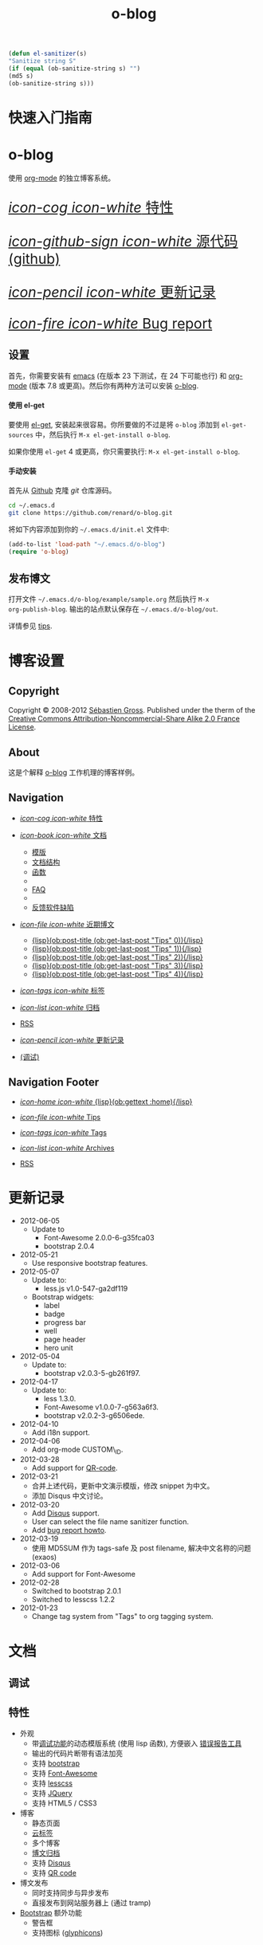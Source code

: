 #+TITLE: o-blog
#+DESCRIPTION: 使用 org-mode 的独立博客系统
#+DATE:

#+STARTUP: logdone

#+TEMPLATE_DIR: ../templates
#+LANGUAGE: zh-CN
#+STYLE: style
#+URL: http://exaos.github.com/o-blog

#+DEFAULT_CATEGORY: Tips
#+DISQUS: exaos-o-blog
#+NAME: my-sanitizer
#+begin_src emacs-lisp
(defun el-sanitizer(s)
"Sanitize string S"
(if (equal (ob-sanitize-string s) "")
(md5 s)
(ob-sanitize-string s)))
#+end_src

#+CALL: my-sanitizer()
#+FILENAME_SANITIZER: el-sanitizer

#+POST_BUILD_SHELL: cmd 1
#+POST_BUILD_SHELL: cmd 2
#+POST_BUILD_SHELL: cmd 3
#+POST_BUILD_SHELL: cmd 4

* 快速入门指南
  :PROPERTIES:
  :PAGE:     index.html
  :TEMPLATE: blog_static_no_title.html
  :END:

#+begin_o_blog_row 8

#+HTML: <div class="hero-unit">

#+HTML: <h1>o-blog</h1>

使用 [[http://orgmode.org/][org-mode]] 的独立博客系统。

#+HTML: </div>

#+o_blog_row_column 4

#+HTML: <div class="hero-unit" style="font-size: 200%;">

[[file:{lisp}(ob:path-to-root){/lisp}/features.html][/icon-cog icon-white/ 特性]]

[[https://github.com/renard/o-blog][/icon-github-sign icon-white/ 源代码 (github)]]

[[file:{lisp}(ob:path-to-root){/lisp}/changelog.html][/icon-pencil icon-white/ 更新记录]]

[[file:{lisp}(ob:path-to-root){/lisp}/bug-report.html][/icon-fire icon-white/ Bug report]]


#+HTML: </div>

#+end_o_blog_row


** 设置

首先，你需要安装有 [[http://www.gnu.org/s/emacs][emacs]] (在版本 23 下测试，在 24 下可能也行) 和 [[http://orgmode.org/][org-mode]] (版本
7.8 或更高)。然后你有两种方法可以安装 [[https://github.com/renard/o-blog][o-blog]].

#+begin_o_blog_row 5

#+HTML: <h4>使用 el-get</h4>

要使用 [[https://github.com/dimitri/el-get][el-get]], 安装起来很容易。你所要做的不过是将 =o-blog= 添加到
=el-get-sources= 中，然后执行 =M-x el-get-install o-blog=.

如果你使用 =el-get= 4 或更高，你只需要执行: =M-x el-get-install o-blog=.

#+o_blog_row_column 6

#+html: <h4>手动安装</h4>

首先从 [[http://github.com][Github]] 克隆 /git/ 仓库源码。

#+begin_src bash
cd ~/.emacs.d
git clone https://github.com/renard/o-blog.git
#+end_src

将如下内容添加到你的 =~/.emacs.d/init.el= 文件中:

#+begin_src emacs-lisp
  (add-to-list 'load-path "~/.emacs.d/o-blog")
  (require 'o-blog)
#+end_src

#+end_o_blog_row


** 发布博文

打开文件 =~/.emacs.d/o-blog/example/sample.org= 然后执行 =M-x
org-publish-blog=. 输出的站点默认保存在 =~/.emacs.d/o-blog/out=.

详情参见 [[file:tips/index.html][tips]].

* 博客设置
** Copyright
  :PROPERTIES:
  :SNIPPET:  t
  :END:

Copyright © 2008-2012 [[mailto:seb%2520%E2%9D%A8%C9%91%C6%A6%C9%B5%CF%90%C9%91%CA%82%C9%9B%E2%9D%A9%2520chezwam%2520%E2%9D%A8%C6%A4%C9%B5%C9%A9%C9%B2%CA%88%E2%9D%A9%2520org][Sébastien Gross]]. Published under the therm of the
[[http://creativecommons.org/licenses/by-nc-sa/2.0/fr/][Creative Commons Attribution-Noncommercial-Share Alike 2.0 France License]].

** About
  :PROPERTIES:
  :SNIPPET:  t
  :END:

这是个解释 [[https://github.com/renard/o-blog][o-blog]] 工作机理的博客样例。

** Navigation
  :PROPERTIES:
  :SNIPPET:  t
  :END:

- [[file:{lisp}(ob:path-to-root){/lisp}/features.html][/icon-cog icon-white/ 特性]]

- [[#][/icon-book icon-white/ 文档]]
  - [[file:{lisp}(ob:path-to-root){/lisp}/templates.html][模版]]
  - [[file:{lisp}(ob:path-to-root){/lisp}/structures.html][文档结构]]
  - [[file:{lisp}(ob:path-to-root){/lisp}/functions.html][函数]]
  - 
  - [[file:{lisp}(ob:path-to-root){/lisp}/faq.html][FAQ]]
  - 
  - [[file:{lisp}(ob:path-to-root){/lisp}/bug-report.html][反馈软件缺陷]]

- [[#][/icon-file icon-white/ 近期博文]]
  - [[file:{lisp}(format%20"%25s/%25s"%20(ob:path-to-root)%20(ob:post-htmlfile%20(ob:get-last-post%20"Tips"%200))){/lisp}][{lisp}(ob:post-title (ob:get-last-post "Tips" 0)){/lisp}]]
  - [[file:{lisp}(format%20"%25s/%25s"%20(ob:path-to-root)%20(ob:post-htmlfile%20(ob:get-last-post%20"Tips"%201))){/lisp}][{lisp}(ob:post-title (ob:get-last-post "Tips" 1)){/lisp}]]
  - [[file:{lisp}(format%20"%25s/%25s"%20(ob:path-to-root)%20(ob:post-htmlfile%20(ob:get-last-post%20"Tips"%202))){/lisp}][{lisp}(ob:post-title (ob:get-last-post "Tips" 2)){/lisp}]]
  - [[file:{lisp}(format "%s/%s" (ob:path-to-root) (ob:post-htmlfile (ob:get-last-post "Tips" 3))){/lisp}][{lisp}(ob:post-title (ob:get-last-post "Tips" 3)){/lisp}]]
  - [[file:{lisp}(format "%s/%s" (ob:path-to-root) (ob:post-htmlfile (ob:get-last-post "Tips" 4))){/lisp}][{lisp}(ob:post-title (ob:get-last-post "Tips" 4)){/lisp}]]

- [[file:{lisp}(ob:path-to-root){/lisp}/tags/index.html][/icon-tags icon-white/ 标签]]

- [[file:{lisp}(ob:path-to-root){/lisp}/archives.html][/icon-list icon-white/ 归档]]

- [[file:{lisp}(ob:path-to-root){/lisp}/index.xml][RSS]]

- [[file:{lisp}(ob:path-to-root){/lisp}/changelog.html][/icon-pencil icon-white/ 更新记录]]

- [[file:{lisp}(ob:path-to-root){/lisp}/debug.html][(调试)]]

** Navigation Footer
   :PROPERTIES:
   :SNIPPET:  t
   :END:   

  - [[file:{lisp}(ob:path-to-root){/lisp}/index.html][/icon-home icon-white/ {lisp}(ob:gettext :home){/lisp}]]

  - [[file:{lisp}(let ((POSTS ALL-POSTS)) (format "%s/%s" (ob:path-to-root) (ob:post-htmlfile (car (ob:get-posts (lambda (x) (equal "Tips" (ob:post-category x)))))))){/lisp}][/icon-file icon-white/ Tips]]

  - [[file:{lisp}(ob:path-to-root){/lisp}/tags/index.html][/icon-tags icon-white/ Tags]]

  - [[file:{lisp}(ob:path-to-root){/lisp}/archives.html][/icon-list icon-white/ Archives]]

  - [[file:{lisp}(ob:path-to-root){/lisp}/index.xml][RSS]]

* 更新记录
  :PROPERTIES:
  :PAGE:     changelog.html
  :END:

- 2012-06-05
  - Update to
    - Font-Awesome 2.0.0-6-g35fca03
    - bootstrap 2.0.4

- 2012-05-21
  - Use responsive bootstrap features.

- 2012-05-07
  - Update to:
    - less.js v1.0-547-ga2df119
  - Bootstrap widgets:
    - label
    - badge
    - progress bar
    - well
    - page header
    - hero unit

- 2012-05-04
  - Update to:
    - bootstrap v2.0.3-5-gb261f97.

- 2012-04-17
  - Update to:
    - less 1.3.0.
    - Font-Awesome v1.0.0-7-g563a6f3.
    - bootstrap v2.0.2-3-g6506ede.

- 2012-04-10
  - Add i18n support.

- 2012-04-06
  - Add org-mode CUSTOM\_ID.

- 2012-03-28
  - Add support for [[http://en.wikipedia.org/wiki/QR_code][QR-code]].

- 2012-03-21
  - 合并上述代码，更新中文演示模版，修改 snippet 为中文。
  - 添加 Disqus 中文讨论。

- 2012-03-20
  - Add [[http://disqus.com][Disqus]] support.
  - User can select the file name sanitizer function.
  - Add [[file:{lisp}(ob:path-to-root){/lisp}/bug-report.html][bug report howto]].

- 2012-03-19
  - 使用 MD5SUM 作为 tags-safe 及 post filename, 解决中文名称的问题 (exaos)

- 2012-03-06
  - Add support for Font-Awesome

- 2012-02-28
  - Switched to bootstrap 2.0.1
  - Switched to lesscss 1.2.2

- 2012-01-23
  - Change tag system from "Tags" to org tagging system.

* 文档
** 调试
   :PROPERTIES:
   :PAGE:     debug.html
   :TEMPLATE: debug.html
   :END:


** 特性
  :PROPERTIES:
  :PAGE:     features.html
  :END:

- 外观
  - 带[[file:{lisp}(ob:path-to-root){/lisp}/debug.html][调试功能]]的动态模版系统 (使用 lisp 函数), 方便嵌入 [[file:{lisp}(ob:path-to-root){/lisp}/bug-report.html][错误报告工具]]
  - 输出的代码片断带有语法加亮
  - 支持 [[http://twitter.github.com/bootstrap/][bootstrap]]
  - 支持 [[http://fortaweso.me/font-awesome/][Font-Awesome]]
  - 支持 [[http://lesscss.org/][lesscss]]
  - 支持 [[http://jquery.com/][JQuery]]
  - 支持 HTML5 / CSS3
- 博客
  - 静态页面 
  - [[file:{lisp}(ob:path-to-root){/lisp}/tags/index.html][云标签]]
  - 多个博客
  - [[file:{lisp}(ob:path-to-root){/lisp}/archives.html][博文归档]]
  - 支持 [[http://disqus.com][Disqus]]
  - 支持 [[http://en.wikipedia.org/wiki/QR_code][QR code]]
- 博文发布
  - 同时支持同步与异步发布
  - 直接发布到网站服务器上 (通过 tramp)
- [[http://twitter.github.com/bootstrap/][Bootstrap]] 额外功能
  - 警告框
  - 支持图标 ([[http://glyphicons.com/][glyphicons]])

** 模版
  :PROPERTIES:
  :PAGE:     templates.html
  :END:

在 [[https://github.com/renard/o-blog][o-blog]] 导出过程中占重头戏的是模版，一组 HTML 的文件。可解析的 Lisp 源码以
=<lisp>= 标签嵌入其中。

#+begin_src html
<h1><lisp>(ob:blog-title BLOG)</lisp></h1>
#+end_src

上面的代码片断可导出为如下类似的内容：

#+begin_src html
<h1>o-blog</h1>
#+end_src

#+begin_o_blog_alert info Information
如果不需要其它模版, [[https://github.com/renard/o-blog][o-blog]] 只用以 =blog_= 打头的模版文件就够了（通过函数
=ob:insert-template= ）。

所有其它的模版只是为了方便而定义。
#+end_o_blog_alert


*** 必要的模版

=blog_= 打头的模版。

 - =blog_static.html=: 导出任何静态页面 (函数 =ob-write-static=).
 - =blog_post.html=: 导出一篇博文 (函数 =ob-write-posts=).
 - =blog_tags.html=: 导出云标签页面 (函数 =ob-write-tags=).
 - =blog_tags-detail.html=: 导出匹配特定标签的页面 (函数 =ob-write-tags=).
 - =blog_archive.html=: 导出全部归档 (所有类别、所有年、所有月) 页面 (函数 =ob-write-index=).
 - =blog_rss.html=: 导出 RSS 订阅 (函数 =ob-write-index=).
 - =blog_index_month.html= 导出指定月的索引页面 (函数 =ob-write-index=).
 - =blog_index_year.html= 导出指定月的索引页面 (函数 =ob-write-index=).
 - =blog_index_catery.html= 导出指定类别的索引页面 (函数 =ob-write-index=).

*** 索引模版

以 =index_= 打头的模版。它们使用所有的 =blog_index_*.html= 模版来生成一组匹配指定类别、年、月和全部归档的文章列表。

 - =index_archives.html=
 - =index_category.html=
 - =index_month.html=
 - =index_year.html=

*** 导航模版

以 =nav_= 开头的模版用于生成导航片断：

 - =nav_links.html=: 用于生成用于页首和页尾的的导航菜单。
 - =nav_tag-cloud.html=: 用于生成页尾的云标签。

*** 页面模版

以 =page_= 开头的模版用于生成 HTML 的页头及页尾。


** 结构
  :PROPERTIES:
  :PAGE:     structures.html
  :END:

Some variables are available when publishing lisp parts of templates. These
variables are defined using [[http://www.gnu.org/software/emacs/manual/html_node/cl/Structures.html][defstruct]], then any slot (or property) is
available using a =(type-slot variable)= form.

*** 文档结构

**** Structures: =ob:blog=

Structure used to define a blog:

 - =file=: the blog source file (read-only).
 - =buffer=: buffer visiting the blog file (read-only).
 - =publish-dir=: where to publish the blog defined by the =#+PUBLISH_DIR:=
   header directive or =out= in the same directory as the blog source file.
 - =template-dir=: location of the template directory defined by the
   =#+TEMPLATE_DIR:= header directive or the =templates= directory of the
   =o-blog= library.
 - =style-dir=: path of the /css/ files defined by the =#STYLE_DIR:= header
   directive or =style=. This directory is relative to =template-dir=.
 - =posts-filter=: default filter for post defined by the =#POSTS_FILTER:=
   header directive or =+TODO={DONE}=.
 - =static-filter=: default filter for static pages defined by the
   =#STATIC_FILTER:= header directive or =+PAGES={.*}=.
 - =snippet-filter=  default filter for snippets defined by the
   =#SNIPPET_FILTER:= header directive or =+SNIPPET={.*}=.
 - =title=: Blog title defined by the =#+TITLE:= header directive.
 - =description=: blog description defined by the =#+DESCRIPTION:= header
   directive.
 - =url=: Blog base URL defined by the =#+URL:= header.
 - =default-category=: default category for posts  defined by the
   =#DEFAULT_CATEGORY:= header or =Blog=.
 - =disqus=: [[http://docs.disqus.com/developers/universal/][disqus]] account (called a forum on [[http://disqus.com][Disqus]]) this system
   belongs to. Defined by the \"#DISQUS\" header.
 - =filename-sanitizer=: 1-argument function to be used to sanitize
   post filenames. Defined by =#+FILENAME_SANITIZER:= or
   =ob-sanitize-string=.

Example:

#+begin_src emacs-lisp
;; get the title of the current blog defined in variable BLOG.
(ob:blog-title BLOG)
#+end_src

**** Structures: =ob:post=

 - =id=: the post numerical id. Posts are sort by reversed chronological
   order. The most recent post get the id 0.
 - =title=: the post title read from the entry title.
 - =timestamp=: the post timestamp given by the =CLOSED= property or the
   current time.
 - =year=: numerical year computed from =timestamp=.
 - =month=: numerical month computed from =timestamp=.
 - =day=: numerical day computed from =timestamp=.
 - =category=: category read from =CATEGORY= property org =blog=.
 - =tags=: list of =ob:tags=.
 - =template=: template to use for current post read from =TEMPLATE=
   property or =blog_post.html=.
 - =filepath=: relative path from the blog root directory to the post
   directory (directory only).
 - =filename=: sanitized filename generated from =title=.
 - =htmlfile=: full relative path to the post html file (file and
   directory).
 - =path-to-root=: relative path from the post html file to the blog root.
 - =content=: raw content of the post (org-mode format).
 - =content-html=: HTML export of the post.

Example:

#+begin_src emacs-lisp
;; get the HTML content of the post defined in variable POST.
(ob:post-content-html POST)
#+end_src

**** Structures: =ob:tags=

Structure used to define a tag:

 - =name=: string defying the tag name.
 - =safe=: web safe tag name for URL.
 - =count=: how many time the tag is used.
 - =size=: the font size in percent.

Example:

#+begin_src emacs-lisp
;; get the name of the tag defined in variable TAG.
(ob:tags-name TAG)
#+end_src

*** 变量

Following variables are always available when publishing a blog:

 - =BLOG= (=ob:blog=): information about the blog being published.
 - =POSTS= (list of =ob:post=): list of all posts of the blog or restricted
   list of posts (depending what is exported).
 - =ALL-POSTS=: A copy of =POSTS= except this *always* contents all the
   posts from the blog.
 - =STATIC= (list of =ob:post=): list of static pages.
 - =SNIPPETS= (list of =ob:post=): list of snippets pages.
 - =TAGS= (list of =ob:tags=): list of all tags.

Some variables may be defined in some functions:

 - =POST= (=ob:post=): post (or static page) being currently published.
 - =TAG= (=ob:tags=): tag being currently published.
 - =CATEGORY= (=string=): the category being published.
 - =YEAR=, =MONTH (=integer=): the year and month being published.
 - =PATH-TO-ROOT= (=string=): (intern use only, use =ob:path-to-root=
   instead) path to blog root used by =ob:path-to-root=.

** 函数
  :PROPERTIES:
  :PAGE:     functions.html
  :END:

Basically any lisp function could be used withing a blog template as long as
they are known when exporting. Meanwhile some of them are specifically made
to be used withing templates. These functions are prefixed by =ob:=.

Descriptions are taken from function docstrings.

*** Function: =(ob:get-posts &optional PREDICATE COUNT SORTFUNC COLLECT)=

Return posts (from =POSTS= as defined in =org-publish-blog=) matching
=PREDICATE=. Limit to =COUNT= results if defined and sorted using
=SORTFUNC=.

=PREDICATE= is a function run for each post with the post itself as
argument. If =PREDICATE= is nil, no filter would be done on posts.

=SORTFUNC= is used a =sort= =PREDICATE=.

If =COLLECT= is defined, only returns the =COLLECT= field of a
=ob:post= structure.

Examples:

Getting last 10 posts:

#+begin_src emacs-lisp
   (ob:get-posts nil 10)
#+end_src


Getting post from January 2012:

#+begin_src emacs-lisp
   (ob:get-posts
      (lambda (x)
         (and (= 2012 (ob:post-year x))
              (= 1 (ob:post-month x)))))
#+end_src

Getting all categories:

#+begin_src emacs-lisp
    (ob:get-posts nil nil nil 'category)
#+end_src


**** Template usages

For archive navigation:

#+begin_src html
  <nav id="archives">
    <h1>Archives</h1>
    <ul>
      <lisp>
        (loop for p in (ob:get-posts nil 10)
              do (insert (format "<li><a href=\"%s/%s\">%s</a></li> "
                                 (ob:path-to-root)
                                 (ob:post-htmlfile p)
                                 (ob:post-title p))))
      </lisp>
    </ul>
  </nav>
#+end_src

*** Function: =(ob:get-post-by-id ID)=

Return post which id is =ID=.

**** Template usages

Posts navigation:

#+begin_src html
  <nav class="articles-nav">
    <ul>
      <lisp>
        (progn
          ;; Get previous post
          (let ((ppost (ob:get-post-by-id (1+ (ob:post-id POST)))))
            (if ppost
                (insert (format "<li class=\"prev\"><a href=\"%s/%s\">%s</a></li>"
                                (ob:path-to-root)
                                (ob:post-htmlfile ppost)
                                (ob:post-title ppost)))
              (insert "<li>&nbsp;</li>")))
          ;; Get next post
          (let ((npost (ob:get-post-by-id (1- (ob:post-id POST)))))
            (if npost
                (insert (format "<li class=\"next\"><a href=\"%s/%s\">%s</a></li>"
                                (ob:path-to-root)
                                (ob:post-htmlfile npost)
                                (ob:post-title npost)))
              (insert "<li>&nbsp;</li>"))))
      </lisp>
    </ul>
  </nav>
#+end_src

*** Function: =(ob:get-snippet NAME)=

Get first snippet matching =NAME=.

**** Template usages

Insert the /About/ section in page footer:

#+begin_src html
  <h1>About</h1>
  <address>
    <lisp>(ob:post-content-html (ob:get-snippet "About"))</lisp>
  </address>
#+end_src

*** Function: =(ob:get-header HEADER &optional ALL)=

Get =HEADER= from blog buffer as defined in =BLOG= global context variable.

Returns only fist match except if =ALL= is defined.

**** Template usages

Get the last updated header for rss export:

#+begin_src html
  <updated><lisp>(ob:format-date (ob:get-header "DATE"))</lisp></updated>
#+end_src

*** Function: =(ob:insert-template TEMPLATE)=

Insert =TEMPLATE= in current buffer.

**** Template usages

Insert html header:

#+begin_src html
  <lisp>(ob:insert-template "page_header.html")</lisp>
#+end_src

*** Function: =(ob:format-date DATE &optional FORMAT LOCALE)=

Format =DATE= using =FORMAT= and =LOCALE=.

=DATE= can heither be string suitable for =parse-time-string= or a list of
interger using =current-time= format.

=FORMAT= is a =format-time-string= compatible definition. If not
set ISO8601 =%Y-%m-%dT%TZ= format would be used.

**** Template usages

Add a human readable timestamp for a post:

#+begin_src html
  Posted on <time datetime="<lisp> (ob:format-date (ob:post-timestamp POST)) </lisp>">
    <lisp> (ob:format-date (ob:post-timestamp POST) "%A %B, %d %Y at %H:%M:%S") </lisp>
  </time>.
#+end_src

** 报告软件臭虫 (BUG)
  :PROPERTIES:
  :PAGE:     bug-report.html
  :END:

To report a bug please be sure your issue is =o-blog= related.

You can bootstrap a simple clean environment

#+begin_src sh
rm -rf ~/dev/.emacs.d
mkdir -p ~/dev/.emacs.d
cd ~/dev/.emacs.d
git clone git://github.com/renard/o-blog.git
git clone git://orgmode.org/org-mode.git
#+end_src


Then launch =emacs=:

#+begin_src sh
  cd ~/dev
  rm -rf .emacs.d/o-blog/example/out
  emacs --debug-init -Q  -l .emacs.d/o-blog/sample-init.el --eval \
      '(progn (setq browse-url-generic-program "x-www-browser"
        browse-url-browser-function (quote browse-url-generic))
        (ob-build-sample))'
#+end_src

You can change =x-www-browser= to your favorite browser.

If anything runs fine emacs would exit normally. Otherwise a buffer called
=o-blog Bug-report= is created and its content is copied to primary X
selection (if available). This buffer contains useful information for
debugging your issue. A browser is launch to the [[https://github.com/renard/o-blog/issues/new][o-blog new issue page]]. You
can either paste content of the =o-blog Bug-report= buffer or the X primary
selection (middle click).

Please describe as much as possible your issue (in English). do no hesitate
to paste your blog file to https://gist.github.com/ this might be useful to
debug.



** 问答
  :PROPERTIES:
  :PAGE:     faq.html
  :END:

*** 页面看起来丑丑的～～

Maybe you are using [[https://www.google.com/chrome/][google-chrome]] and try to view your site locally using a
=file:///path/to/your/site/out/index.html= scheme. Open the javascript console
=Ctrl+Shift+I= you should see something like:

如果你使用的是 [[https://www.google.com/chrome/][google-chrome]] 并且用 =file:///path/to/your/site/out/index.html= 这
种方式来查看页面的话，用 =Ctrl+Shift+I= 打开 JavaScript 控制台，你可能会看到如下
类似的提示：

#+begin_example
XMLHttpRequest cannot load file:///path/to/your/site/out/out/style/css/o-blog.less. Cross origin requests are only supported for HTTP.
less-1.2.1.min.js:8Uncaught Error: NETWORK_ERR: XMLHttpRequest Exception 101
#+end_example

这是 Chrome 载入本地 JavaScript 文件时的一个特点，这也是 Chrome 中的一个
/安全特性/ 。

你可以用选项 =--allow-file-access-from-files= 来关闭 Chrome 中的这个特点，或者你可以使用另一个浏览器或者设置一个本地的网页服务器。

有许多复杂的网页服务器解决方案，比如 [[http://nginx.org/][nginx]] 或 [[http://httpd.apache.org/][Apache]] 或许多 [[http://en.wikipedia.org/wiki/Comparison_of_web_server_software][其它的网页服务软件]]。

你可能会优先选择一个轻量级的简单解决方案。

使用 Python, 只需要简单地运行：

#+begin_src sh
cd /path/to/your/site && python -m SimpleHTTPServer
#+end_src

然后浏览 http://localhost:8000

在 Emacs 中你还可以使用 [[https://github.com/jrhbailey/emacs-http-server][emacs-http-server]]:

#+begin_src emacs-lisp
(require 'httpd)
(setq httpd-root "/path/to/your/site")
(httpd-start)
#+end_src

然后浏览 http://localhost:8080

其它的替代方法还有使用 [[http://www.emacswiki.org/emacs/Elnode][elnode]], 但它好象更复杂些。

* Tips
** DONE 创建一个博客条目					  :用例:o@blog:
  CLOSED: [2012-01-07 Sat 00:13]
   :PROPERTIES:
   :CUSTOM_ID: create-new-post
   :END:

A blog consists of org entries. Each entry has a title, some properties and
some text. Exporting a blog means publishing all entries with a =DONE=
=TODO=.

A minimal blog file could be something like:

#+begin_src org

  ,#+TITLE: Lorem ipsum
  ,#+DESCRIPTION: dolor sit amet
  ,#+DATE:

  ,#+STARTUP: logdone

  ,#+URL: http://blog.example.com

  ,* DONE Lorem ipsum
  ,  CLOSED: [2012-01-07 Sat 00:13]
  ,  :PROPERTIES:
  ,  :tags:     Lorem
  ,  :END:

  ,  Lorem ipsum dolor sit amet, consectetuer adipiscing elit. Donec hendrerit
  ,  tempor tellus. Donec pretium posuere tellus. Proin quam nisl, tincidunt
  ,  et, mattis eget, convallis nec, purus. Cum sociis natoque penatibus et
  ,  magnis dis parturient montes, nascetur ridiculus mus. Nulla posuere. Donec
  ,  vitae dolor. Nullam tristique diam non turpis. Cras placerat accumsan
  ,  nulla. Nullam rutrum. Nam vestibulum accumsan nisl.

#+end_src

Please note the blank line between the properties section and the text itself.

Use =#+STARTUP: logdone= to automatically add a time stamp when closing an
entry.

** DONE 如何使用标签						  :用例:o@blog:
  CLOSED: [2012-01-07 Sat 00:28]
   :PROPERTIES:
   :CUSTOM_ID: use-tags
   :END:

Tags are useful to classify articles. They are stored as [[http://orgmode.org/manual/Tags.html][org-mode tags]] for
each entries. To add or modify a tag for a post, just use =C-c C-c= and
enter the tag value.

If an article has more than one tag, separate them by a colon (=:=).

Special characters used in tags:

  - At sign (=@=) is converted to a dash (=-=).
  - Underscore (=_=) is converted to a blank (= =).

** DONE 一些 org 语法示例 					     :用例:org:
   CLOSED: [2012-01-07 Sat 11:23]
   :PROPERTIES:
   :CUSTOM_ID: syntax-org-mode
   :END:

*** Titles

This is a level 1

**** Level 2

This is a level 2


***** Level 3

This is a level 3

****** Level 4

This is a level 4

******* Level 5

This is a level 5

******** Level 6

This is a level 6


Up to 6 levels of indentation could be used.

*** Praragaphs

Lorem ipsum dolor sit amet, consectetuer adipiscing elit. Donec hendrerit
tempor tellus. Donec pretium posuere tellus. Proin quam nisl, tincidunt et,
mattis eget, convallis nec, purus. Cum sociis natoque penatibus et magnis
dis parturient montes, nascetur ridiculus mus. Nulla posuere. Donec vitae
dolor. Nullam tristique diam non turpis. Cras placerat accumsan
nulla. Nullam rutrum. Nam vestibulum accumsan nisl.

#+html: <div class="two-cols">

Nullam eu ante vel est convallis dignissim. Fusce suscipit, wisi nec
facilisis facilisis, est dui fermentum leo, quis tempor ligula erat quis
odio. Nunc porta vulputate tellus. Nunc rutrum turpis sed pede. Sed
bibendum. Aliquam posuere. Nunc aliquet, augue nec adipiscing interdum,
lacus tellus malesuada massa, quis varius mi purus non odio. Pellentesque
condimentum, magna ut suscipit hendrerit, ipsum augue ornare nulla, non
luctus diam neque sit amet urna. Curabitur vulputate vestibulum lorem. Fusce
sagittis, libero non molestie mollis, magna orci ultrices dolor, at
vulputate neque nulla lacinia eros. Sed id ligula quis est convallis
tempor. Curabitur lacinia pulvinar nibh. Nam a sapien.

Pellentesque dapibus suscipit ligula. Donec posuere augue in quam. Etiam vel
tortor sodales tellus ultricies commodo. Suspendisse potenti. Aenean in sem
ac leo mollis blandit. Donec neque quam, dignissim in, mollis nec, sagittis
eu, wisi. Phasellus lacus. Etiam laoreet quam sed arcu. Phasellus at dui in
ligula mollis ultricies. Integer placerat tristique nisl. Praesent
augue. Fusce commodo. Vestibulum convallis, lorem a tempus semper, dui dui
euismod elit, vitae placerat urna tortor vitae lacus. Nullam libero mauris,
consequat quis, varius et, dictum id, arcu. Mauris mollis tincidunt
felis. Aliquam feugiat tellus ut neque. Nulla facilisis, risus a rhoncus
fermentum, tellus tellus lacinia purus, et dictum nunc justo sit amet elit.

#+html: </div>


#+begin_verse
Great clouds overhead
Tiny black birds rise and fall
Snow covers Emacs

-- AlexSchroeder
#+end_verse

#+begin_quote
Everything should be made as simple as possible,
but not any simpler -- Albert Einstein
#+end_quote

#+BEGIN_CENTER
Everything should be made as simple as possible, \\
but not any simpler
#+END_CENTER

*** Lists

As taken from org manual:

My favorite scenes are (in this order)
        1. The attack of the Rohirrim
        2. Eowyn's fight with the witch king
           + this was already my favorite scene in the book
           + I really like Miranda Otto.
        3. Peter Jackson being shot by Legolas
           - on DVD only
           He makes a really funny face when it happens.
But in the end, no individual scenes matter but the film as a whole.
Important actors in this film are:
        - Elijah Wood :: He plays Frodo
        - Sean Austin :: He plays Sam, Frodo's friend.  I still remember
          him very well from his role as Mikey Walsh in The Goonies.

*** Footnotes

The Org homepage[fn:1] now looks a lot better than it used to.

[fn:1] The link is: http://orgmode.org

*** Emphasis and monospace

You can make words *bold*, /italic/, _underlined_, =code= and ~verbatim~,
and, if you must, ‘+strike-through+’. Text in the code and verbatim string
is not processed for Org mode specific syntax; it is exported verbatim.

*** Horizontal rules

A line consisting of only dashes, and at least 5 of them, will be exported
as a horizontal line (‘<hr/>’ in HTML and \hrule in LaTeX).

------

As shown previously.

*** Comment lines

Lines starting with ‘#’ in column zero are treated as comments and will
never be exported. If you want an indented line to be treated as a comment,
start it with ‘#+ ’. Also entire subtrees starting with the word ‘COMMENT’
will never be exported. Finally, regions surrounded by ‘#+BEGIN\_COMMENT’
... ‘#+END\_COMMENT’ will not be exported.

#+begin_comment
C-c ;
Toggle the COMMENT keyword at the beginning of an entry.
#+end_comment

*** Images and Tables

Table

#+CAPTION: This is the caption for the next table (or link)
#+LABEL:   tbl:basic-data
|----------+----------+----------+----------+----------------------------------------------------------------------|
| Header 1 | Header 2 | Header 3 | Header 4 | Header 5                                                             |
|----------+----------+----------+----------+----------------------------------------------------------------------|
|      1.1 |      1.2 |      1.3 | X        | This /cell/ has a *very* =long= ~line~ _with_  _{special} ^{layouts} |
|      2.1 |      2.2 |      3.3 | Y        |                                                                      |
|----------+----------+----------+----------+----------------------------------------------------------------------|
|      3.1 |      3.1 |      C.1 | D.1      | E.1                                                                  |
|----------+----------+----------+----------+----------------------------------------------------------------------|


Image

#+CAPTION: This is the caption for the next figure link (or table)
#+LABEL:   fig:SED-HR4049
[[file:200px-Org-mode-unicorn.svg.png][file:org-mode-unicorn.png]]

*** Literal examples

#+BEGIN_EXAMPLE
Some example from a text file.
#+END_EXAMPLE


Here is an example
        : Some example from a text file.

#+BEGIN_SRC emacs-lisp
  (defun org-xor (a b)
    "Exclusive or."
    (if a (not b) b))
#+END_SRC

#+BEGIN_SRC emacs-lisp -n -r
  (save-excursion                  (ref:sc)
     (goto-char (point-min)))       (ref:jump)
#+END_SRC

In line [[(sc)]] we remember the current position.  [[(jump)][Line (jump)]]
jumps to point-min.

*** Special symbols

Angles are written as Greek letters \alpha, \beta and \gamma.

*** Subscripts and superscripts

The mass of the sun is M_sun = 1.989 x 10^30 kg.  The radius of
the sun is R_{sun} = 6.96 x 10^8 m.

*** links

- outsite (page): [[https://github.com/renard/o-blog][/o-blog/ home]].
- [[Creating a blog]]
- insite (file): [[file:o-blog.el]]
- in page (anchor): [[Literal examples]]
** DONE 一些 HTML5 示例						     :html_5:
   CLOSED: [2012-01-10 Tue 20:58]
   :PROPERTIES:
   :CUSTOM_ID: html5-example
   :END:

*** tag: <details>

Works only with chrome.

#+HTML: <details>
#+HTML: <summary>Lorem ipsum dolor sit amet, consectetuer adipiscing elit</summary>
- Lorem ipsum dolor sit amet, consectetuer adipiscing elit.
- Proin quam nisl, tincidunt et, mattis eget, convallis nec, purus.
- Sed diam.
- Nam vestibulum accumsan nisl.
#+HTML: </details>

#+begin_src org
  ,#+HTML: <details>
  ,#+HTML: <summary>Lorem ipsum dolor sit amet, consectetuer adipiscing elit</summary>
  ,- Lorem ipsum dolor sit amet, consectetuer adipiscing elit.
  ,- Proin quam nisl, tincidunt et, mattis eget, convallis nec, purus.
  ,- Sed diam.
  ,- Nam vestibulum accumsan nisl.
  ,#+HTML: </details>
#+end_src

** DONE 警告 								 :用例:
   CLOSED: [2012-01-15 Sun 20:40]
   :PROPERTIES:
   :CUSTOM_ID: warning
   :END:

Alerts are declared in =o_blog_alert= blocks. There are 4 types of
them:

 - info
 - success
 - warning
 - error

#+begin_src org
  ,#+begin_o_blog_alert <TYPE> <title>
  ,Text of the alert
  ,#+end_o_blog_alert
#+end_src


#+begin_o_blog_alert error

Lorem ipsum dolor sit amet, consectetuer adipiscing elit. Donec hendrerit
tempor tellus. Donec pretium posuere tellus. Proin quam nisl, tincidunt et,
mattis eget, convallis nec, purus. Cum sociis natoque penatibus et magnis
dis parturient montes, nascetur ridiculus mus. Nulla posuere. Donec vitae
dolor. Nullam tristique diam non turpis. Cras placerat accumsan
nulla. Nullam rutrum. Nam vestibulum accumsan nisl.

#+end_o_blog_alert


#+begin_o_blog_alert error Danger

Lorem ipsum dolor sit amet, consectetuer adipiscing elit. Donec hendrerit
tempor tellus. Donec pretium posuere tellus. Proin quam nisl, tincidunt et,
mattis eget, convallis nec, purus. Cum sociis natoque penatibus et magnis
dis parturient montes, nascetur ridiculus mus. Nulla posuere. Donec vitae
dolor. Nullam tristique diam non turpis. Cras placerat accumsan
nulla. Nullam rutrum. Nam vestibulum accumsan nisl.

#+end_o_blog_alert

#+begin_o_blog_alert warning Caution

Lorem ipsum dolor sit amet, consectetuer adipiscing elit. Donec hendrerit
tempor tellus. Donec pretium posuere tellus. Proin quam nisl, tincidunt et,
mattis eget, convallis nec, purus. Cum sociis natoque penatibus et magnis
dis parturient montes, nascetur ridiculus mus. Nulla posuere. Donec vitae
dolor. Nullam tristique diam non turpis. Cras placerat accumsan
nulla. Nullam rutrum. Nam vestibulum accumsan nisl.

#+end_o_blog_alert



#+begin_o_blog_alert success Tip

Lorem ipsum dolor sit amet, consectetuer adipiscing elit. Donec hendrerit
tempor tellus. Donec pretium posuere tellus. Proin quam nisl, tincidunt et,
mattis eget, convallis nec, purus. Cum sociis natoque penatibus et magnis
dis parturient montes, nascetur ridiculus mus. Nulla posuere. Donec vitae
dolor. Nullam tristique diam non turpis. Cras placerat accumsan
nulla. Nullam rutrum. Nam vestibulum accumsan nisl.

#+end_o_blog_alert

#+begin_o_blog_alert info Information

Lorem ipsum dolor sit amet, consectetuer adipiscing elit. Donec hendrerit
tempor tellus. Donec pretium posuere tellus. Proin quam nisl, tincidunt et,
mattis eget, convallis nec, purus. Cum sociis natoque penatibus et magnis
dis parturient montes, nascetur ridiculus mus. Nulla posuere. Donec vitae
dolor. Nullam tristique diam non turpis. Cras placerat accumsan
nulla. Nullam rutrum. Nam vestibulum accumsan nisl.

#+end_o_blog_alert

** DONE 使用 modal 显示源代码 				       :用例:Bootstrap:
   CLOSED: [2012-02-09 Thu 23:13]
   :PROPERTIES:
   :CUSTOM_ID: use-modal
   :END:

The [[http://twitter.github.com/bootstrap/javascript.html#modals][Modal]] bootstrap script can be used to display the content of an external
file in a modal window. The magic line is:

#+begin_src org
  ,#+O_BLOG_SOURCE: path/to/file [mode]
#+end_src

The /org template shorcut/ is =<os= =TAB=. Two parameters might be used:
- The mandatory =/path/to/file= which is the path to the file from which
  content should be read.
- The optional =mode= which could be determined by if omitted.

这是显示 =README-zh.md= 文件的示例：

#+o_blog_source ../README-zh.md markdown

这是显示 elisp 代码的示例：

#+o_blog_source ../sample-init.el emacs-lisp

** DONE 添加图标					       :用例:Bootstrap:
   CLOSED: [2012-02-10 Fri 00:19]
   :PROPERTIES:
   :CUSTOM_ID: add-icons
   :END:

Icons from [[http://glyphicons.com/][glyphicons]] are supported support by simply naming the icon using
italic style:

#+begin_o_blog_row 6


*Source example*

#+begin_src org
  ,/icon-calendar/ calendar
#+end_src

#+o_blog_row_column 6

*Rendered output*

/icon-calendar/ calendar

#+end_o_blog_row



This could also be used for the top /navbar/ using something like:

#+begin_o_blog_row 6

*Source example*

#+begin_src org

  ,- [[#][/icon-book icon-white/ Documentation]]
  ,  - [[file:{lisp}(ob:path-to-root){/lisp}/templates.html][Templates]]
  ,  - [[file:{lisp}(ob:path-to-root){/lisp}/structures.html][Structures]]
  ,  - [[file:{lisp}(ob:path-to-root){/lisp}/functions.html][Functions]]
  ,  -
  ,  - [[file:{lisp}(ob:path-to-root){/lisp}/faq.html][FAQ]]

  ,- [[#][/icon-file icon-white/ Blog]]
  ,  - [[file:{lisp}(format%20"%25s/%25s"%20(ob:path-to-root)%20(ob:post-htmlfile%20(ob:get-last-post%20"Tips"%200))){/lisp}][{lisp}(ob:post-title (ob:get-last-post "Tips" 0)){/lisp}]]
  ,  - [[file:{lisp}(format "%s/%s" (ob:path-to-root) (ob:post-htmlfile (ob:get-last-post "Tips" 1))){/lisp}][{lisp}(ob:post-title (ob:get-last-post "Tips" 1)){/lisp}]]
  ,  - [[file:{lisp}(format "%s/%s" (ob:path-to-root) (ob:post-htmlfile (ob:get-last-post "Tips" 2))){/lisp}][{lisp}(ob:post-title (ob:get-last-post "Tips" 2)){/lisp}]]
  ,  - [[file:{lisp}(format "%s/%s" (ob:path-to-root) (ob:post-htmlfile (ob:get-last-post "Tips" 3))){/lisp}][{lisp}(ob:post-title (ob:get-last-post "Tips" 3)){/lisp}]]
  ,  - [[file:{lisp}(format "%s/%s" (ob:path-to-root) (ob:post-htmlfile (ob:get-last-post "Tips" 4))){/lisp}][{lisp}(ob:post-title (ob:get-last-post "Tips" 4)){/lisp}]]

  ,- [[file:{lisp}(ob:path-to-root){/lisp}/tags/index.html][/icon-tags icon-white/ Tags]]

#+end_src

#+o_blog_row_column 6

*Rendered output*


#+begin_html
<div class="navbar">
<div class="navbar-inner">
<div class="container">
<div class="nav-collapse">
#+end_html

- [[#][/icon-book icon-white/ Documentation]]
  - [[file:{lisp}(ob:path-to-root){/lisp}/templates.html][Templates]]
  - [[file:{lisp}(ob:path-to-root){/lisp}/structures.html][Structures]]
  - [[file:{lisp}(ob:path-to-root){/lisp}/functions.html][Functions]]
  -
  - [[file:{lisp}(ob:path-to-root){/lisp}/faq.html][FAQ]]

- [[#][/icon-file icon-white/ Blog]]
  - [[file:{lisp}(format%20"%25s/%25s"%20(ob:path-to-root)%20(ob:post-htmlfile%20(ob:get-last-post%20"Tips"%200))){/lisp}][{lisp}(ob:post-title (ob:get-last-post "Tips" 0)){/lisp}]]
  - [[file:{lisp}(format "%s/%s" (ob:path-to-root) (ob:post-htmlfile (ob:get-last-post "Tips" 1))){/lisp}][{lisp}(ob:post-title (ob:get-last-post "Tips" 1)){/lisp}]]
  - [[file:{lisp}(format "%s/%s" (ob:path-to-root) (ob:post-htmlfile (ob:get-last-post "Tips" 2))){/lisp}][{lisp}(ob:post-title (ob:get-last-post "Tips" 2)){/lisp}]]
  - [[file:{lisp}(format "%s/%s" (ob:path-to-root) (ob:post-htmlfile (ob:get-last-post "Tips" 3))){/lisp}][{lisp}(ob:post-title (ob:get-last-post "Tips" 3)){/lisp}]]
  - [[file:{lisp}(format "%s/%s" (ob:path-to-root) (ob:post-htmlfile (ob:get-last-post "Tips" 4))){/lisp}][{lisp}(ob:post-title (ob:get-last-post "Tips" 4)){/lisp}]]

- [[file:{lisp}(ob:path-to-root){/lisp}/tags/index.html][/icon-tags icon-white/ Tags]]

#+begin_html
</div>
</div>
</div>
</div>
#+end_html

Please note the blank line between menu items. if blanks are omitted, the
rendered result might be damaged.

#+end_o_blog_row


** DONE 使用 Bootstrap 分格 				       :用例:Bootstrap:
   CLOSED: [2012-02-10 Fri 01:19]
   :PROPERTIES:
   :CUSTOM_ID: use-bootstrap
   :END:

[[http://twitter.github.com/bootstrap/scaffolding.html][Bootstrap scaffolding]] could be defined using both =#+begin_o_blog_row= and
=#+end_o_blog_row= directives (or =<og= =TAB= shortcut). A new column could
be started using =#+o_blog_row_column= single directive (or =<ogr= =TAB=
shortcut).


#+begin_o_blog_row 6 0 show-grid
*Example*

#+begin_src org
  ,#+begin_o_blog_row 2 -1 show-grid
  ,Column 1
  ,#+o_blog_row_column 2
  ,Column 2
  ,#+end_o_blog_row
#+end_src


#+o_blog_row_column 6

*Output*

#+begin_o_blog_row 2 -1 show-grid

Column 1

#+o_blog_row_column 2

Column 2

#+end_o_blog_row

#+end_o_blog_row


The syntax is:

#+begin_src org
  ,#+begin_o_blog_row SPAN OFFSET GRID-CLASS
  ,Column 1
  ,#+o_blog_row_column SPAN OFFSET
  ,Column 2
  ,...
  ,#+o_blog_row_column SPAN OFFSET
  ,Column n
  ,#+end_o_blog_row

#+end_src

** DONE 中文测试 							 :中文:
   CLOSED: [2012-03-20 二 09:46]
   - State "DONE"       from ""           [2012-03-20 二 09:46]
   - State "DONE"       from ""           [2012-03-20 二 02:19]
   :PROPERTIES:
   :CUSTOM_ID: use-chinese
   :END:

这是一个测试条目哟。

博客页面的文件名默认使用 =ob-sanitize-string= 从标题生成, 这样会导致中文标题的博文无法正常生成。因此，对于中文博客，需要在你的 *org* 文档头中添加
: #+FILENAME_SANITIZER: md5

另外的一个办法就是在文件头添加一段你自己定义的 =emacs-lisp= 代码，比如：
: #+begin_example
: #+NAME: my-sanitizer
: #+begin_src emacs-lisp
: (defun el-sanitizer(s)
:   "Sanitize string S"
:   (if (equal (ob-sanitize-string s) "")
:       (md5 s)
:     (ob-sanitize-string s)))
: #+end_src
: 
: #+CALL: my-sanitizer()
: #+FILENAME_SANITIZER: el-sanitizer
: #+end_example
打开文件后，你需要先将光标移动到 =#+CALL:= 那一行并执行 =C-c C-c=, 然后再执行 =org-publish-blog= 即可。

- 待办事项
  这儿列举了一些中文处理中的问题。具体的解决参见 [[github:exaos/o-blog]].

  1. [X] 中文文件名无法正常生成
     * 现在，使用 =#+FILENAME_SANITIZER: md5= 生成默认为 =YYYY/MM/DD_(MD5).html= 的文件名。
     * 或者在每个条目下添加属性 =CUSTOM_ID=, 生成为 =YYYY/MM/DD_(CUSTOM_ID).html= 形式的文件名。
  2. [X] 博客设置中的 =Copyright=, =About= 及 =Navigation= 等 =SNIPPET= 不能用中文的问题。
  3. [X] 多语言模版支持。你需要在文件头中定义 =#+LANGUAGE: zh=, 然后在 =templates/zh= 目录下放置需要翻译成中文的模版文件即可
** DONE 一些 bootstrap 特性				       :用例:Bootstrap:
   CLOSED: [2012-05-03 Thu 21:40]
   :PROPERTIES:
   :CUSTOM_ID: bootstrap-features
   :END:

*** Hero-unit

#+begin_o_blog_row 7

#+BEGIN_SRC org
  ,#+begin_o_blog_hero_unit
  ,#+HTML: <h1>Heading</h1>

  , tagline

  ,#+BEGIN_HTML
  ,    <a class="btn btn-primary btn-large">
  ,      Learn more
  ,    </a>
  ,#+END_HTML
  ,#+end_o_blog_hero_unit
#+END_SRC

#+o_blog_row_column 4

#+begin_o_blog_hero_unit

#+HTML: <h1>Heading</h1>

tagline

#+BEGIN_HTML
    <a class="btn btn-primary btn-large">
      Learn more
    </a>
#+END_HTML
#+end_o_blog_hero_unit

#+end_o_blog_row

*** 页头设置

#+begin_o_blog_row 7

#+BEGIN_SRC org
  ,#+begin_o_blog_page_header
  ,#+HTML: <h1>Page header</h1>
  ,Some text
  ,#+end_o_blog_page_header
#+END_SRC

#+o_blog_row_column 4

#+begin_o_blog_page_header
#+HTML: <h1>Page header</h1>
Some text
#+end_o_blog_page_header

#+end_o_blog_row

*** 使用标注 (label)

    标注及注释文本使用 =label:TYPE= 链接方式，其中的 =TYPE= 可取值为 =default=,
    =success=, =warning=, =important=, =info= 或 =reverse=. 链接的 URL 部分用作标
    注文本。

#+begin_o_blog_row 7

#+BEGIN_SRC txt
   [[ob-label:default][Default]]
   [[ob-label:success][Success]]
   [[ob-label:warning][Warning]]
   [[ob-label:important][Important]]
   [[ob-label:info][Info]]
   [[ob-label:inverse][Inverse]]
#+END_SRC

#+o_blog_row_column 4
   - [[ob-label:default][Default]]
   - [[ob-label:success][Success]]
   - [[ob-label:warning][Warning]]
   - [[ob-label:important][Important]]
   - [[ob-label:info][Info]]
   - [[ob-label:inverse][Inverse]]
#+end_o_blog_row

*** 使用标记 (badges)

    将提示及未读计数当作标注 (label), 使用链接前缀 =badge:TYPE=.

#+begin_o_blog_row 7

#+BEGIN_SRC  text
   [[ob-badge:default][Default]]
   [[ob-badge:success][Success]]
   [[ob-badge:warning][Warning]]
   [[ob-badge:important][Important]]
   [[ob-badge:info][Info]]
   [[ob-badge:inverse][Inverse]]
#+END_SRC

#+o_blog_row_column 4
   - [[ob-badge:default][Default]]
   - [[ob-badge:success][Success]]
   - [[ob-badge:warning][Warning]]
   - [[ob-badge:important][Important]]
   - [[ob-badge:info][Info]]
   - [[ob-badge:inverse][Inverse]]
#+end_o_blog_row

*** 使用进度条

    用于载入、重定向或动作状态。使用链接前缀 =progress:TYPE=, 此处的 =TYPE= 可取
    值 =info=, =success=, =warning= 或 =danger=. 额外的类 (=striped= 或
    =active=) 可用逗号添加。 URL 为进度百分比。

#+begin_o_blog_row 7

#+BEGIN_SRC  text
    [[ob-progress:info][25]]
    [[ob-progress:success,striped][50]]
    [[ob-progress:warning,striped,active][75]]
    [[ob-progress:danger][100]]
#+END_SRC

#+o_blog_row_column 4
    [[ob-progress:info][25]]
    [[ob-progress:success,striped][50]]
    [[ob-progress:warning,striped,active][75]]
    [[ob-progress:danger][100]]
#+end_o_blog_row


*** Well

Use the well as a simple effect on an element to give it an inset effect.

#+begin_o_blog_row 7

#+BEGIN_SRC  text
 , #+begin_o_blog_well
 , Look, I'm in a well!
 , #+end_o_blog_well
#+END_SRC

#+o_blog_row_column 4


#+begin_o_blog_well
Look, I'm in a well!
#+end_o_blog_well

#+end_o_blog_row

** DONE 添加自定义字体					:用例:Bootstrap:o@blog:
   CLOSED: [2012-05-07 Mon 16:38]
   :PROPERTIES:
   :CUSTOM_ID: custom-fonts
   :END:

可在 o-blog 中用两种方式使用 [[http://www.google.com/webfonts][Google webfonts]]:使用 google API 或者在
=templates/style= 目录中提供资源。

#+begin_o_blog_alert warning Caution
使用许多字体样式会让你的页面变得很慢，因此仅选择那些你页面中实际需要的字体样式。
#+end_o_blog_alert

Both example are given using the [[http://www.yanone.de/typedesign/kaffeesatz/][Yanone Kaffeesatz]] font.

*** Using Google API

The [[http://www.google.com/webfonts#QuickUsePlace:quickUse/Family:][quick use]] provides an import snippet such as:

#+BEGIN_SRC css
@import url("http://fonts.googleapis.com/css?family=Yanone+Kaffeesatz:400,200,300,700&subset=latin,latin-ext");
#+END_SRC

That line should be included into the
=templates/style/less/o-blog-default.less= file in which you should also add
something like:

#+BEGIN_SRC css
h1, h2, h3, h4, h5, h6 {
    font-family: "Yanone Kaffeesatz", sans-serif;
}
#+END_SRC

And that's it.

*** Providing resources

That is less efficient in terms of network resources but provide a good
alternative for offline publications.


The script =get-font= does all needed jobs.

#+O_BLOG_SOURCE: ../get-font sh

You can run:

#+BEGIN_SRC sh
./get-font 'http://fonts.googleapis.com/css?family=Yanone+Kaffeesatz:400,200,300,700&subset=latin,latin-ext'
#+END_SRC

And add the font declaration in =templates/style/less/o-blog-default.less=:

#+BEGIN_SRC css
@import "font-Yanone-Kaffeesatz.less";
#+END_SRC

Add declare its use like in the Google API version:

#+BEGIN_SRC css
h1, h2, h3, h4, h5, h6 {
    font-family: "Yanone Kaffeesatz", sans-serif;
}
#+END_SRC
** DONE 创建静态页面					:用例:Bootstrap:o@blog:
   CLOSED: [2012-05-21 Mon 12:48]
   :PROPERTIES:
   :CUSTOM_ID: static-pages
   :END:

#+begin_o_blog_row 7


创建静态页面与创建博文页面一样。你唯一需要做的就是添加属性 =PAGE=. 导出的路径相对
于 =#+PUBLISH_DIR:=.

你也可以为静态页面指定自定义模版，只需添加属性 =TEMPLATE=. 模版路径相对于
=#+TEMPLATE_DIR:=.

#+o_blog_row_column 4

#+BEGIN_SRC org
  ,* Static page
  ,   :PROPERTIES:
  ,   :PAGE:     path/to/static/page.html
  ,   :TEMPLATE: static-page.html
  ,   :END:
#+END_SRC

#+end_o_blog_row
